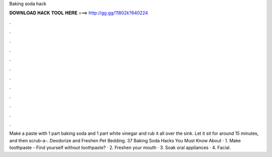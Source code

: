 Baking soda hack



𝐃𝐎𝐖𝐍𝐋𝐎𝐀𝐃 𝐇𝐀𝐂𝐊 𝐓𝐎𝐎𝐋 𝐇𝐄𝐑𝐄 ===> http://gg.gg/11802k?640224



.



.



.



.



.



.



.



.



.



.



.



.

Make a paste with 1 part baking soda and 1 part white vinegar and rub it all over the sink. Let it sit for around 15 minutes, and then scrub-a-. Deodorize and Freshen Pet Bedding. 37 Baking Soda Hacks You Must Know About · 1. Make toothpaste - Find yourself without toothpaste? · 2. Freshen your mouth · 3. Soak oral appliances · 4. Facial.

